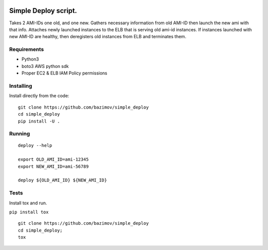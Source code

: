 |Build Status|


.. |Build Status| image:: https://travis-ci.org/bazimov/simple_deploy.svg?branch=master
   :target: https://travis-ci.org/bazimov/simple_deploy


Simple Deploy script.
=====================

Takes 2 AMI-IDs one old, and one new. Gathers necessary information from old AMI-ID then launch the new ami with that info.
Attaches newly launched instances to the ELB that is serving old ami-id instances.
If instances launched with new AMI-ID are healthy, then deregisters old instances from ELB and terminates them.

Requirements
------------
- Python3
- boto3 AWS python sdk
- Proper EC2 & ELB IAM Policy permissions

Installing
----------

Install directly from the code:

::

    git clone https://github.com/bazimov/simple_deploy
    cd simple_deploy
    pip install -U .

Running
-------

::

    deploy --help

    export OLD_AMI_ID=ami-12345
    export NEW_AMI_ID=ami-56789

    deploy ${OLD_AMI_ID} ${NEW_AMI_ID}


Tests
------
Install tox and run.

``pip install tox``

::

    git clone https://github.com/bazimov/simple_deploy
    cd simple_deploy;
    tox

